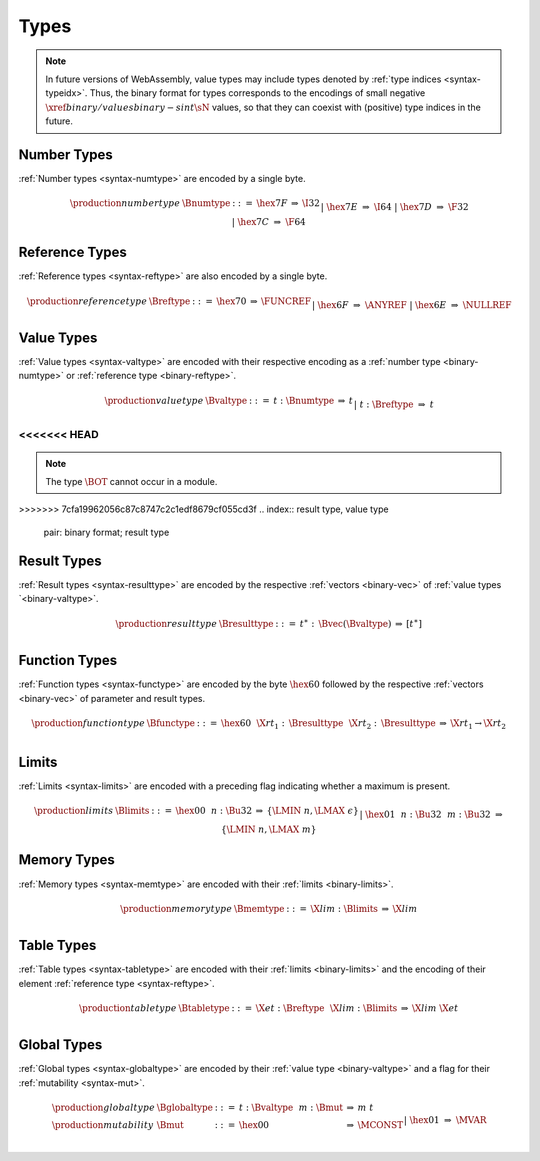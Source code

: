 .. index:: type
   pair: binary format; type
.. _binary-type:

Types
-----

.. note::
   In future versions of WebAssembly, value types may include types denoted by :ref:`type indices <syntax-typeidx>`.
   Thus, the binary format for types corresponds to the encodings of small negative :math:`\xref{binary/values}{binary-sint}{\sN}` values, so that they can coexist with (positive) type indices in the future.


.. index:: number type
   pair: binary format; number type
.. _binary-numtype:

Number Types
~~~~~~~~~~~~

:ref:`Number types <syntax-numtype>` are encoded by a single byte.

.. math::
   \begin{array}{llclll@{\qquad\qquad}l}
   \production{number type} & \Bnumtype &::=&
     \hex{7F} &\Rightarrow& \I32 \\ &&|&
     \hex{7E} &\Rightarrow& \I64 \\ &&|&
     \hex{7D} &\Rightarrow& \F32 \\ &&|&
     \hex{7C} &\Rightarrow& \F64 \\
   \end{array}

.. index:: reference type
   pair: binary format; reference type
.. _binary-reftype:

Reference Types
~~~~~~~~~~~~~~~

:ref:`Reference types <syntax-reftype>` are also encoded by a single byte.

.. math::
   \begin{array}{llclll@{\qquad\qquad}l}
   \production{reference type} & \Breftype &::=&
     \hex{70} &\Rightarrow& \FUNCREF \\ &&|&
     \hex{6F} &\Rightarrow& \ANYREF \\ &&|&
     \hex{6E} &\Rightarrow& \NULLREF \\
   \end{array}


.. index:: value type, number type, reference type
   pair: binary format; value type
.. _binary-valtype:

Value Types
~~~~~~~~~~~

:ref:`Value types <syntax-valtype>` are encoded with their respective encoding as a :ref:`number type <binary-numtype>` or :ref:`reference type <binary-reftype>`.

.. math::
   \begin{array}{llclll@{\qquad\qquad}l}
   \production{value type} & \Bvaltype &::=&
     t{:}\Bnumtype &\Rightarrow& t \\ &&|&
     t{:}\Breftype &\Rightarrow& t \\
   \end{array}

<<<<<<< HEAD
=======
.. note::
   The type :math:`\BOT` cannot occur in a module.


>>>>>>> 7cfa19962056c87c8747c2c1edf8679cf055cd3f
.. index:: result type, value type
   pair: binary format; result type
.. _binary-resulttype:

Result Types
~~~~~~~~~~~~

:ref:`Result types <syntax-resulttype>` are encoded by the respective :ref:`vectors <binary-vec>` of :ref:`value types `<binary-valtype>`.

.. math::
   \begin{array}{llclll@{\qquad\qquad}l}
   \production{result type} & \Bresulttype &::=&
     t^\ast{:\,}\Bvec(\Bvaltype) &\Rightarrow& [t^\ast] \\
   \end{array}


.. index:: function type, value type, result type
   pair: binary format; function type
.. _binary-functype:

Function Types
~~~~~~~~~~~~~~

:ref:`Function types <syntax-functype>` are encoded by the byte :math:`\hex{60}` followed by the respective :ref:`vectors <binary-vec>` of parameter and result types.

.. math::
   \begin{array}{llclll@{\qquad\qquad}l}
   \production{function type} & \Bfunctype &::=&
     \hex{60}~~\X{rt}_1{:\,}\Bresulttype~~\X{rt}_2{:\,}\Bresulttype
       &\Rightarrow& \X{rt}_1 \to \X{rt}_2 \\
   \end{array}


.. index:: limits
   pair: binary format; limits
.. _binary-limits:

Limits
~~~~~~

:ref:`Limits <syntax-limits>` are encoded with a preceding flag indicating whether a maximum is present.

.. math::
   \begin{array}{llclll}
   \production{limits} & \Blimits &::=&
     \hex{00}~~n{:}\Bu32 &\Rightarrow& \{ \LMIN~n, \LMAX~\epsilon \} \\ &&|&
     \hex{01}~~n{:}\Bu32~~m{:}\Bu32 &\Rightarrow& \{ \LMIN~n, \LMAX~m \} \\
   \end{array}


.. index:: memory type, limits, page size
   pair: binary format; memory type
.. _binary-memtype:

Memory Types
~~~~~~~~~~~~

:ref:`Memory types <syntax-memtype>` are encoded with their :ref:`limits <binary-limits>`.

.. math::
   \begin{array}{llclll@{\qquad\qquad}l}
   \production{memory type} & \Bmemtype &::=&
     \X{lim}{:}\Blimits &\Rightarrow& \X{lim} \\
   \end{array}


.. index:: table type, reference type, limits
   pair: binary format; table type
.. _binary-tabletype:

Table Types
~~~~~~~~~~~

:ref:`Table types <syntax-tabletype>` are encoded with their :ref:`limits <binary-limits>` and the encoding of their element :ref:`reference type <syntax-reftype>`.

.. math::
   \begin{array}{llclll}
   \production{table type} & \Btabletype &::=&
     \X{et}{:}\Breftype~~\X{lim}{:}\Blimits &\Rightarrow& \X{lim}~\X{et} \\
   \end{array}


.. index:: global type, mutability, value type
   pair: binary format; global type
   pair: binary format; mutability
.. _binary-mut:
.. _binary-globaltype:

Global Types
~~~~~~~~~~~~

:ref:`Global types <syntax-globaltype>` are encoded by their :ref:`value type <binary-valtype>` and a flag for their :ref:`mutability <syntax-mut>`.

.. math::
   \begin{array}{llclll}
   \production{global type} & \Bglobaltype &::=&
     t{:}\Bvaltype~~m{:}\Bmut &\Rightarrow& m~t \\
   \production{mutability} & \Bmut &::=&
     \hex{00} &\Rightarrow& \MCONST \\ &&|&
     \hex{01} &\Rightarrow& \MVAR \\
   \end{array}
